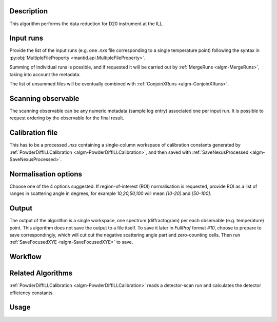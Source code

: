 .. algorithm::

.. summary::

.. alias::

.. properties::

Description
-----------

This algorithm performs the data reduction for D20 instrument at the ILL.

Input runs
----------

Provide the list of the input runs (e.g. one `.nxs` file corresponding to a single temperature point) following the syntax in
:py:obj:`MultipleFileProperty <mantid.api.MultipleFileProperty>`.

Summing of individual runs is possible, and if requested it will be carried out by :ref:`MergeRuns <algm-MergeRuns>`, taking into account the
metadata.

The list of unsummed files will be eventually combined with :ref:`ConjoinXRuns <algm-ConjoinXRuns>`.

Scanning observable
-------------------

The scanning observable can be any numeric metadata (sample log entry) associated one per input run.
It is possible to request ordering by the observable for the final result.

Calibration file
----------------

This has to be a processed `.nxs` containing a single-column workspace of calibration constants generated by
:ref:`PowderDiffILLCalibration <algm-PowderDiffILLCalibration>`, and then saved with :ref:`SaveNexusProcessed <algm-SaveNexusProcessed>`.

Normalisation options
---------------------

Choose one of the 4 options suggested. If region-of-interest (ROI) normalisation is requested, provide ROI as a list of ranges in scattering angle in degrees,
for example `10,20,50,100` will mean `[10-20]` and `[50-100]`.

Output
------

The output of the algorithm is a single workspace, one spectrum (diffractogram) per each observable (e.g. temperature) point.
This algorithm does not save the output to a file itself.
To save it later in *FullProf* format *#10*, choose to prepare to save correspondingly, which will cut out the negative scattering angle
part and zero-counting cells. Then run :ref:`SaveFocusedXYE <algm-SaveFocusedXYE>` to save.

Workflow
--------

.. diagram:: PowderDiffILLReduction-v1_wkflw.dot

Related Algorithms
------------------

:ref:`PowderDiffILLCalibration <algm-PowderDiffILLCalibration>` reads a detector-scan run and calculates the detector efficiency constants.

Usage
-----

.. categories::

.. sourcelink::
